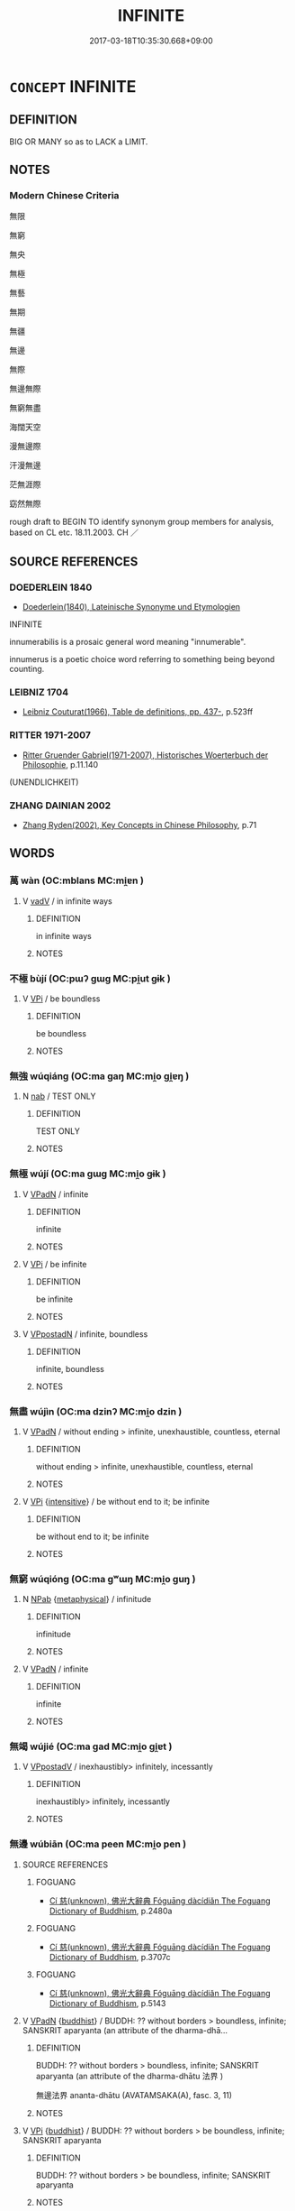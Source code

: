 # -*- mode: mandoku-tls-view -*-
#+TITLE: INFINITE
#+DATE: 2017-03-18T10:35:30.668+09:00        
#+STARTUP: content
* =CONCEPT= INFINITE
:PROPERTIES:
:CUSTOM_ID: uuid-a1bc4e89-f29d-4361-babb-3f2211dd6e62
:SYNONYM+:  BOUNDLESS
:SYNONYM+:  UNBOUNDED
:SYNONYM+:  UNLIMITED
:SYNONYM+:  LIMITLESS
:SYNONYM+:  NEVER-ENDING
:SYNONYM+:  INTERMINABLE
:SYNONYM+:  IMMEASURABLE
:SYNONYM+:  FATHOMLESS
:SYNONYM+:  IMPONDERABLE
:SYNONYM+:  EXTENSIVE
:SYNONYM+:  VAST
:SYNONYM+:  IMMENSE
:SYNONYM+:  GREAT
:SYNONYM+:  HUGE
:SYNONYM+:  ENORMOUS. ANTONYM LIMITED
:SYNONYM+:  SMALL
:TR_ZH: 無限
:END:
** DEFINITION

BIG OR MANY so as to LACK a LIMIT.

** NOTES

*** Modern Chinese Criteria
無限

無窮

無央

無極

無藝

無期

無疆

無邊

無際

無邊無際

無窮無盡

海闊天空

漫無邊際

汗漫無邊

茫無涯際

窈然無際

rough draft to BEGIN TO identify synonym group members for analysis, based on CL etc. 18.11.2003. CH ／

** SOURCE REFERENCES
*** DOEDERLEIN 1840
 - [[cite:DOEDERLEIN-1840][Doederlein(1840), Lateinische Synonyme und Etymologien]]

INFINITE

innumerabilis is a prosaic general word meaning "innumerable".

innumerus is a poetic choice word referring to something being beyond counting.

*** LEIBNIZ 1704
 - [[cite:LEIBNIZ-1704][Leibniz Couturat(1966), Table de definitions, pp. 437-]], p.523ff

*** RITTER 1971-2007
 - [[cite:RITTER-1971-2007][Ritter Gruender Gabriel(1971-2007), Historisches Woerterbuch der Philosophie]], p.11.140
 (UNENDLICHKEIT)
*** ZHANG DAINIAN 2002
 - [[cite:ZHANG-DAINIAN-2002][Zhang  Ryden(2002), Key Concepts in Chinese Philosophy]], p.71

** WORDS
   :PROPERTIES:
   :VISIBILITY: children
   :END:
*** 萬 wàn (OC:mblans MC:mi̯ɐn )
:PROPERTIES:
:CUSTOM_ID: uuid-0393ade0-483d-47be-b847-7ef4c03ffb37
:Char+: 萬(114,8/15) 
:GY_IDS+: uuid-3e4689aa-315a-4693-a284-b9b367b68192
:PY+: wàn     
:OC+: mblans     
:MC+: mi̯ɐn     
:END: 
**** V [[tls:syn-func::#uuid-2a0ded86-3b04-4488-bb7a-3efccfa35844][vadV]] / in infinite ways
:PROPERTIES:
:CUSTOM_ID: uuid-66afd368-3407-4f20-b80c-ac9455859c2f
:END:
****** DEFINITION

in infinite ways

****** NOTES

*** 不極 bùjí (OC:pɯʔ ɡɯɡ MC:pi̯ut gɨk )
:PROPERTIES:
:CUSTOM_ID: uuid-a872c689-e3c3-4521-9ecb-c57a6acbf83e
:Char+: 不(1,3/4) 極(75,9/13) 
:GY_IDS+: uuid-12896cda-5086-41f3-8aeb-21cd406eec3f uuid-9b080dbb-b943-466d-86c6-1686315584d4
:PY+: bù jí    
:OC+: pɯʔ ɡɯɡ    
:MC+: pi̯ut gɨk    
:END: 
**** V [[tls:syn-func::#uuid-091af450-64e0-4b82-98a2-84d0444b6d19][VPi]] / be boundless
:PROPERTIES:
:CUSTOM_ID: uuid-6fe3f204-b2d7-4161-9ed1-83372254920f
:END:
****** DEFINITION

be boundless

****** NOTES

*** 無強 wúqiáng (OC:ma ɡaŋ MC:mi̯o gi̯ɐŋ )
:PROPERTIES:
:CUSTOM_ID: uuid-53756c5e-2a54-413a-84da-5a984f421b9b
:Char+: 無(86,8/12) 彊(57,13/16) 
:GY_IDS+: uuid-5de002ac-c1a1-4519-a177-4a3afcc155bb uuid-fec90e2d-8801-4010-8173-935dde09c3d1
:PY+: wú qiáng    
:OC+: ma ɡaŋ    
:MC+: mi̯o gi̯ɐŋ    
:END: 
**** N [[tls:syn-func::#uuid-76be1df4-3d73-4e5f-bbc2-729542645bc8][nab]] / TEST ONLY
:PROPERTIES:
:CUSTOM_ID: uuid-04ef0a34-6ab6-4638-88f7-aa9702edd81c
:END:
****** DEFINITION

TEST ONLY

****** NOTES

*** 無極 wújí (OC:ma ɡɯɡ MC:mi̯o gɨk )
:PROPERTIES:
:CUSTOM_ID: uuid-b3b64a07-aa2e-406d-a014-a8d45bd6b4bc
:Char+: 無(86,8/12) 極(75,9/13) 
:GY_IDS+: uuid-5de002ac-c1a1-4519-a177-4a3afcc155bb uuid-9b080dbb-b943-466d-86c6-1686315584d4
:PY+: wú jí    
:OC+: ma ɡɯɡ    
:MC+: mi̯o gɨk    
:END: 
**** V [[tls:syn-func::#uuid-18dc1abc-4214-4b4b-b07f-8f25ebe5ece9][VPadN]] / infinite
:PROPERTIES:
:CUSTOM_ID: uuid-9dd756e3-e2e3-4dc9-a82a-7e6d1b72619a
:END:
****** DEFINITION

infinite

****** NOTES

**** V [[tls:syn-func::#uuid-091af450-64e0-4b82-98a2-84d0444b6d19][VPi]] / be infinite
:PROPERTIES:
:CUSTOM_ID: uuid-91795b73-23ce-4f0c-93f9-3ceb3194ee07
:END:
****** DEFINITION

be infinite

****** NOTES

**** V [[tls:syn-func::#uuid-cf24c1ad-02df-42cc-a985-73780ba97a3f][VPpostadN]] / infinite, boundless
:PROPERTIES:
:CUSTOM_ID: uuid-17cb1bbc-6ebf-42d6-9743-3e496ae1b990
:END:
****** DEFINITION

infinite, boundless

****** NOTES

*** 無盡 wújìn (OC:ma dzinʔ MC:mi̯o dzin )
:PROPERTIES:
:CUSTOM_ID: uuid-a5befd3b-28f2-4ab1-9040-bc84a9eecf0a
:Char+: 無(86,8/12) 盡(108,9/14) 
:GY_IDS+: uuid-5de002ac-c1a1-4519-a177-4a3afcc155bb uuid-c76e08cb-be4a-443b-9fdb-bbf12c9922d3
:PY+: wú jìn    
:OC+: ma dzinʔ    
:MC+: mi̯o dzin    
:END: 
**** V [[tls:syn-func::#uuid-18dc1abc-4214-4b4b-b07f-8f25ebe5ece9][VPadN]] / without ending > infinite, unexhaustible, countless, eternal
:PROPERTIES:
:CUSTOM_ID: uuid-b9e8d01b-a474-4af1-a6aa-4fd2cb79efba
:END:
****** DEFINITION

without ending > infinite, unexhaustible, countless, eternal

****** NOTES

**** V [[tls:syn-func::#uuid-091af450-64e0-4b82-98a2-84d0444b6d19][VPi]] {[[tls:sem-feat::#uuid-a24260a1-0410-4d64-acde-5967b1bef725][intensitive]]} / be without end to it; be infinite
:PROPERTIES:
:CUSTOM_ID: uuid-a7e9c77f-340d-4870-8c04-762b39a9bc45
:END:
****** DEFINITION

be without end to it; be infinite

****** NOTES

*** 無窮 wúqióng (OC:ma ɡʷɯŋ MC:mi̯o guŋ )
:PROPERTIES:
:CUSTOM_ID: uuid-e4d1b433-9fc5-40f8-b7ec-af424620d595
:Char+: 無(86,8/12) 窮(116,10/15) 
:GY_IDS+: uuid-5de002ac-c1a1-4519-a177-4a3afcc155bb uuid-2c7330a4-f3d2-4f87-abf9-aaa58bc36498
:PY+: wú qióng    
:OC+: ma ɡʷɯŋ    
:MC+: mi̯o guŋ    
:END: 
**** N [[tls:syn-func::#uuid-db0698e7-db2f-4ee3-9a20-0c2b2e0cebf0][NPab]] {[[tls:sem-feat::#uuid-887fdec5-f18d-4faf-8602-f5c5c2f99a1d][metaphysical]]} / infinitude
:PROPERTIES:
:CUSTOM_ID: uuid-63167a90-cc2a-4eb9-9f6c-520f89d5f3ef
:END:
****** DEFINITION

infinitude

****** NOTES

**** V [[tls:syn-func::#uuid-18dc1abc-4214-4b4b-b07f-8f25ebe5ece9][VPadN]] / infinite
:PROPERTIES:
:CUSTOM_ID: uuid-d4868fb5-9497-4223-b954-eafb72931ec1
:END:
****** DEFINITION

infinite

****** NOTES

*** 無竭 wújié (OC:ma ɡad MC:mi̯o gi̯ɐt )
:PROPERTIES:
:CUSTOM_ID: uuid-93a0e527-b4b5-46ae-bcbb-5c38a03fda1a
:Char+: 無(86,8/12) 竭(117,9/14) 
:GY_IDS+: uuid-5de002ac-c1a1-4519-a177-4a3afcc155bb uuid-8ecd9625-6371-4e40-89a9-adfb2b67df9a
:PY+: wú jié    
:OC+: ma ɡad    
:MC+: mi̯o gi̯ɐt    
:END: 
**** V [[tls:syn-func::#uuid-0b46d59e-9906-4ab8-887b-12a0ee8244ae][VPpostadV]] / inexhaustibly> infinitely, incessantly
:PROPERTIES:
:CUSTOM_ID: uuid-a9995ff3-508c-4c90-af76-2c121d8796ae
:END:
****** DEFINITION

inexhaustibly> infinitely, incessantly

****** NOTES

*** 無邊 wúbiān (OC:ma peen MC:mi̯o pen )
:PROPERTIES:
:CUSTOM_ID: uuid-d85caadb-de01-4f5d-9db0-5342f4964739
:Char+: 無(86,8/12) 邊(162,15/19) 
:GY_IDS+: uuid-5de002ac-c1a1-4519-a177-4a3afcc155bb uuid-4ba23c56-2083-4774-ba8d-4136116a4041
:PY+: wú biān    
:OC+: ma peen    
:MC+: mi̯o pen    
:END: 
**** SOURCE REFERENCES
***** FOGUANG
 - [[cite:FOGUANG][Cí 慈(unknown), 佛光大辭典 Fóguāng dàcídiǎn The Foguang Dictionary of Buddhism]], p.2480a

***** FOGUANG
 - [[cite:FOGUANG][Cí 慈(unknown), 佛光大辭典 Fóguāng dàcídiǎn The Foguang Dictionary of Buddhism]], p.3707c

***** FOGUANG
 - [[cite:FOGUANG][Cí 慈(unknown), 佛光大辭典 Fóguāng dàcídiǎn The Foguang Dictionary of Buddhism]], p.5143

**** V [[tls:syn-func::#uuid-18dc1abc-4214-4b4b-b07f-8f25ebe5ece9][VPadN]] {[[tls:sem-feat::#uuid-2e7204ae-4771-435b-82ff-310068296b6d][buddhist]]} / BUDDH: ?? without borders > boundless, infinite; SANSKRIT aparyanta (an attribute of the dharma-dhā...
:PROPERTIES:
:CUSTOM_ID: uuid-7c7988f8-731e-4ec1-a24e-cae8d81f04aa
:END:
****** DEFINITION

BUDDH: ?? without borders > boundless, infinite; SANSKRIT aparyanta (an attribute of the dharma-dhātu 法界 ) 

 無邊法界 ananta-dhātu (AVATAMSAKA(A), fasc. 3, 11)

****** NOTES

**** V [[tls:syn-func::#uuid-091af450-64e0-4b82-98a2-84d0444b6d19][VPi]] {[[tls:sem-feat::#uuid-2e7204ae-4771-435b-82ff-310068296b6d][buddhist]]} / BUDDH: ?? without borders > be boundless, infinite; SANSKRIT aparyanta
:PROPERTIES:
:CUSTOM_ID: uuid-7c79a7ca-c337-4ba9-bce9-5f4b14dd61cd
:END:
****** DEFINITION

BUDDH: ?? without borders > be boundless, infinite; SANSKRIT aparyanta

****** NOTES

*** 無量 wúliàng (OC:ma ɡ-raŋs MC:mi̯o li̯ɐŋ )
:PROPERTIES:
:CUSTOM_ID: uuid-e46c77c3-ae30-4c92-89ab-106a64c59729
:Char+: 無(86,8/12) 量(166,5/12) 
:GY_IDS+: uuid-5de002ac-c1a1-4519-a177-4a3afcc155bb uuid-cde89f89-107c-4c7f-95a3-459d2f0fefff
:PY+: wú liàng    
:OC+: ma ɡ-raŋs    
:MC+: mi̯o li̯ɐŋ    
:END: 
**** V [[tls:syn-func::#uuid-18dc1abc-4214-4b4b-b07f-8f25ebe5ece9][VPadN]] / without measure > very many, countless
:PROPERTIES:
:CUSTOM_ID: uuid-e42de1b9-6215-4b3e-95c5-5fc9968fc697
:END:
****** DEFINITION

without measure > very many, countless

****** NOTES

**** V [[tls:syn-func::#uuid-091af450-64e0-4b82-98a2-84d0444b6d19][VPi]] / be without measure > be limitless/excessively large in number [SK]
:PROPERTIES:
:CUSTOM_ID: uuid-9fdef7b9-7d94-407e-ae46-405d9dce62ce
:END:
****** DEFINITION

be without measure > be limitless/excessively large in number [SK]

****** NOTES

**** V [[tls:syn-func::#uuid-cf24c1ad-02df-42cc-a985-73780ba97a3f][VPpostadN]] / limitless, countless, excessively large (postposed to and modifying a noun)
:PROPERTIES:
:CUSTOM_ID: uuid-cbc18ffb-896d-4350-b4cc-ee14ef07ce43
:END:
****** DEFINITION

limitless, countless, excessively large (postposed to and modifying a noun)

****** NOTES

**** V [[tls:syn-func::#uuid-0b46d59e-9906-4ab8-887b-12a0ee8244ae][VPpostadV]] / endlessly, boundlessly, unendingly
:PROPERTIES:
:CUSTOM_ID: uuid-71723756-872e-4f8e-bd80-95a12f5d9b7a
:END:
****** DEFINITION

endlessly, boundlessly, unendingly

****** NOTES

*** 無限 wúxiàn (OC:ma ɡrɯɯnʔ MC:mi̯o ɦɣɛn )
:PROPERTIES:
:CUSTOM_ID: uuid-8a3920b3-3bc3-41c4-b500-38d2c1488107
:Char+: 無(86,8/12) 限(170,6/9) 
:GY_IDS+: uuid-5de002ac-c1a1-4519-a177-4a3afcc155bb uuid-bb862897-05f8-45ef-acd4-9d17b05d33a6
:PY+: wú xiàn    
:OC+: ma ɡrɯɯnʔ    
:MC+: mi̯o ɦɣɛn    
:END: 
**** V [[tls:syn-func::#uuid-091af450-64e0-4b82-98a2-84d0444b6d19][VPi]] / be boundless in quantity
:PROPERTIES:
:CUSTOM_ID: uuid-c4d91ca7-f7d9-48ae-9755-6ccab9da9f31
:END:
****** DEFINITION

be boundless in quantity

****** NOTES

*** 萬端 wànduān (OC:mblans toon MC:mi̯ɐn tʷɑn )
:PROPERTIES:
:CUSTOM_ID: uuid-f7e4cf11-4e79-4201-8ac9-020d5a6dc755
:Char+: 萬(114,8/15) 端(117,9/14) 
:GY_IDS+: uuid-3e4689aa-315a-4693-a284-b9b367b68192 uuid-b0f78e9d-8436-4cbe-a110-9a39cac62d04
:PY+: wàn duān    
:OC+: mblans toon    
:MC+: mi̯ɐn tʷɑn    
:END: 
**** N [[tls:syn-func::#uuid-0bdda85c-2a69-4c2c-a52e-733dd3b886cf][NPpostadN]] / infinitely many kinds of
:PROPERTIES:
:CUSTOM_ID: uuid-0c376f7c-8220-4a4d-ad3f-a40d5dba23fc
:END:
****** DEFINITION

infinitely many kinds of

****** NOTES

**** N [[tls:syn-func::#uuid-2c776536-43e0-43f7-82fb-0b812718bcc3][NPpostadV]] / in infinitely many ways
:PROPERTIES:
:CUSTOM_ID: uuid-28dafba6-e151-4205-8db6-dafdab0a3259
:END:
****** DEFINITION

in infinitely many ways

****** NOTES

*** 無以竭 wúyǐjié (OC:ma k-lɯʔ ɡad MC:mi̯o jɨ gi̯ɐt )
:PROPERTIES:
:CUSTOM_ID: uuid-163697cc-ef2a-4cd4-896e-a6336635987a
:Char+: 無(86,8/12) 以(9,3/5) 竭(117,9/14) 
:GY_IDS+: uuid-5de002ac-c1a1-4519-a177-4a3afcc155bb uuid-4a877402-3023-41b9-8e4b-e2d63ebfa81c uuid-8ecd9625-6371-4e40-89a9-adfb2b67df9a
:PY+: wú yǐ jié   
:OC+: ma k-lɯʔ ɡad   
:MC+: mi̯o jɨ gi̯ɐt   
:END: 
**** V [[tls:syn-func::#uuid-18dc1abc-4214-4b4b-b07f-8f25ebe5ece9][VPadN]] / inexhaustible
:PROPERTIES:
:CUSTOM_ID: uuid-f5ddef87-03b1-4593-82ed-fccf8750542f
:END:
****** DEFINITION

inexhaustible

****** NOTES

*** 不可勝數 bùkěshēngshǔ (OC:pɯʔ khlaalʔ lʰɯŋ sqroʔ MC:pi̯ut khɑ ɕɨŋ ʂi̯o )
:PROPERTIES:
:CUSTOM_ID: uuid-07563fd8-ab96-4f37-aeb4-46c49fdd69ad
:Char+: 不(1,3/4) 可(30,2/5) 勝(19,10/12) 數(66,11/15) 
:GY_IDS+: uuid-12896cda-5086-41f3-8aeb-21cd406eec3f uuid-6e6b769a-36c6-400e-8a2a-02e63bc15a1e uuid-8c76c6e5-05bb-41dd-95fe-721f480f3b54 uuid-85923f69-3929-43be-897c-5ed2e63de2ac
:PY+: bù kě shēng shǔ  
:OC+: pɯʔ khlaalʔ lʰɯŋ sqroʔ  
:MC+: pi̯ut khɑ ɕɨŋ ʂi̯o  
:END: 
**** V [[tls:syn-func::#uuid-cf24c1ad-02df-42cc-a985-73780ba97a3f][VPpostadN]] / infinitely many N
:PROPERTIES:
:CUSTOM_ID: uuid-3e079cd2-bd82-42eb-b9ef-6fc43d4f2f34
:END:
****** DEFINITION

infinitely many N

****** NOTES

*** 無有限量 wúyǒuxiànliàng (OC:ma ɢʷɯʔ ɡrɯɯnʔ ɡ-raŋs MC:mi̯o ɦɨu ɦɣɛn li̯ɐŋ )
:PROPERTIES:
:CUSTOM_ID: uuid-92703057-f44d-40be-88bc-f4fcbd60a267
:Char+: 無(86,8/12) 有(74,2/6) 限(170,6/9) 量(166,5/12) 
:GY_IDS+: uuid-5de002ac-c1a1-4519-a177-4a3afcc155bb uuid-5ba72032-5f6c-406d-a1fc-05dc9395e991 uuid-bb862897-05f8-45ef-acd4-9d17b05d33a6 uuid-cde89f89-107c-4c7f-95a3-459d2f0fefff
:PY+: wú yǒu xiàn liàng  
:OC+: ma ɢʷɯʔ ɡrɯɯnʔ ɡ-raŋs  
:MC+: mi̯o ɦɨu ɦɣɛn li̯ɐŋ  
:END: 
**** V [[tls:syn-func::#uuid-cf24c1ad-02df-42cc-a985-73780ba97a3f][VPpostadN]] / innumerable
:PROPERTIES:
:CUSTOM_ID: uuid-e1cf5d9f-248c-458d-a798-5c7a72397705
:END:
****** DEFINITION

innumerable

****** NOTES

*** 百千萬億 bǎiqiānwànyì (OC:praaɡ snʰiin mblans qɯɡ MC:pɣɛk tshen mi̯ɐn ʔɨk )
:PROPERTIES:
:CUSTOM_ID: uuid-ed44d5c7-203e-4d41-b913-0174b3a99c73
:Char+: 百(106,1/6) 千(24,1/3) 萬(114,8/15) 億(9,13/15) 
:GY_IDS+: uuid-dbea9a31-fe5b-47d5-bb8f-b1b4a41b6a19 uuid-f8fe7cb5-faea-4943-b003-8338a85bac09 uuid-3e4689aa-315a-4693-a284-b9b367b68192 uuid-c6efbf2b-14a9-4733-a694-d531b7fe8ccc
:PY+: bǎi qiān wàn yì  
:OC+: praaɡ snʰiin mblans qɯɡ  
:MC+: pɣɛk tshen mi̯ɐn ʔɨk  
:END: 
**** V [[tls:syn-func::#uuid-18dc1abc-4214-4b4b-b07f-8f25ebe5ece9][VPadN]] {[[tls:sem-feat::#uuid-2e48851c-928e-40f0-ae0d-2bf3eafeaa17][figurative]]} / infinite; boundless number of N (100x1,000x10,000x100,000,000=100,000,000,000,000,000)
:PROPERTIES:
:CUSTOM_ID: uuid-ea191f4b-0516-4532-8e84-022326db611d
:END:
****** DEFINITION

infinite; boundless number of N (100x1,000x10,000x100,000,000=100,000,000,000,000,000)

****** NOTES

** BIBLIOGRAPHY
bibliography:../core/tlsbib.bib
